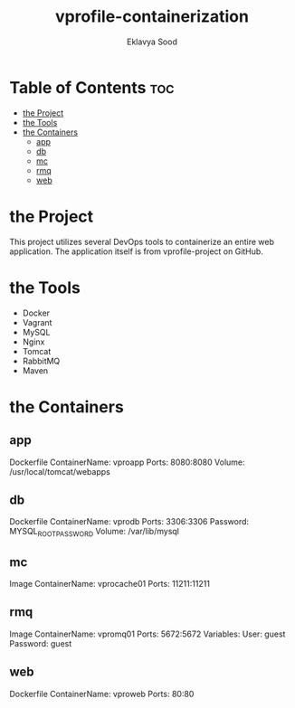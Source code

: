#+TITLE: vprofile-containerization
#+AUTHOR: Eklavya Sood

* Table of Contents :toc:
- [[#the-project][the Project]]
- [[#the-tools][the Tools]]
- [[#the-containers][the Containers]]
  - [[#app][app]]
  - [[#db][db]]
  - [[#mc][mc]]
  - [[#rmq][rmq]]
  - [[#web][web]]

* the Project
This project utilizes several DevOps tools to containerize an entire web application.
The application itself is from vprofile-project on GitHub.

* the Tools
- Docker
- Vagrant
- MySQL
- Nginx
- Tomcat
- RabbitMQ
- Maven

* the Containers
** app
Dockerfile
ContainerName: vproapp
Ports: 8080:8080
Volume: /usr/local/tomcat/webapps
** db
Dockerfile
ContainerName: vprodb
Ports: 3306:3306
Password: MYSQL_ROOT_PASSWORD
Volume: /var/lib/mysql
** mc
Image
ContainerName: vprocache01
Ports: 11211:11211
** rmq
Image
ContainerName: vpromq01
Ports: 5672:5672
Variables:
  User: guest
  Password: guest
** web
Dockerfile
ContainerName: vproweb
Ports: 80:80
